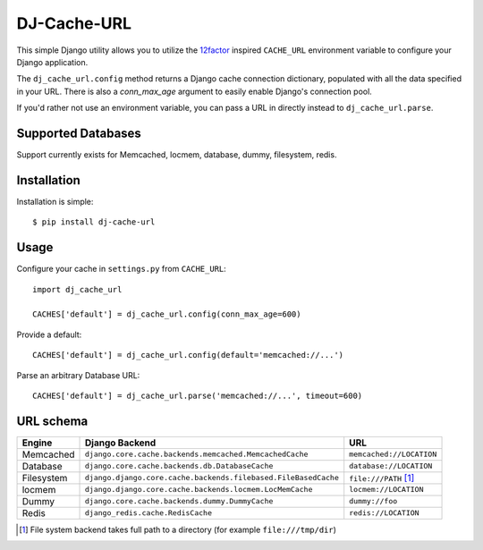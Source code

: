 DJ-Cache-URL
~~~~~~~~~~~~~~~

.. image:: https://secure.travis-ci.org/ZuluPro/dj-cache-url.png?branch=master
   :target: http://travis-ci.org/ZuluPro/dj-cache-url

This simple Django utility allows you to utilize the
`12factor <http://www.12factor.net/backing-services>`_ inspired
``CACHE_URL`` environment variable to configure your Django application.

The ``dj_cache_url.config`` method returns a Django cache connection
dictionary, populated with all the data specified in your URL. There is
also a `conn_max_age` argument to easily enable Django's connection pool.

If you'd rather not use an environment variable, you can pass a URL in directly
instead to ``dj_cache_url.parse``.

Supported Databases
-------------------

Support currently exists for Memcached, locmem, database, dummy, filesystem,
redis.

Installation
------------

Installation is simple::

    $ pip install dj-cache-url

Usage
-----

Configure your cache in ``settings.py`` from ``CACHE_URL``::

    import dj_cache_url

    CACHES['default'] = dj_cache_url.config(conn_max_age=600)

Provide a default::

    CACHES['default'] = dj_cache_url.config(default='memcached://...')

Parse an arbitrary Database URL::

    CACHES['default'] = dj_cache_url.parse('memcached://...', timeout=600)

URL schema
----------

+-------------+----------------------------------------------------------------+--------------------------+
| Engine      | Django Backend                                                 | URL                      |
+=============+================================================================+==========================+
| Memcached   | ``django.core.cache.backends.memcached.MemcachedCache``        | ``memcached://LOCATION`` |
+-------------+----------------------------------------------------------------+--------------------------+
| Database    | ``django.core.cache.backends.db.DatabaseCache``                | ``database://LOCATION``  |
+-------------+----------------------------------------------------------------+--------------------------+
| Filesystem  | ``django.django.core.cache.backends.filebased.FileBasedCache`` | ``file:///PATH`` [1]_    |
+-------------+----------------------------------------------------------------+--------------------------+
| locmem      | ``django.django.core.cache.backends.locmem.LocMemCache``       | ``locmem://LOCATION``    |
+-------------+----------------------------------------------------------------+--------------------------+
| Dummy       | ``django.core.cache.backends.dummy.DummyCache``                | ``dummy://foo``          |
+-------------+----------------------------------------------------------------+--------------------------+
| Redis       | ``django_redis.cache.RedisCache``                              | ``redis://LOCATION``     |
+-------------+----------------------------------------------------------------+--------------------------+

.. [1] File system backend takes full path to a directory
       (for example ``file:///tmp/dir``)
